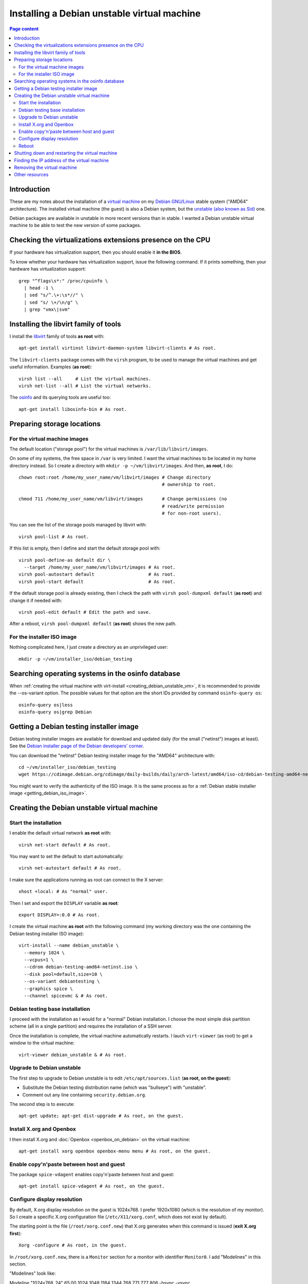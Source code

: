 Installing a Debian unstable virtual machine
============================================

.. contents:: Page content
  :local:
  :backlinks: entry

.. highlight:: shell

.. index::
  pair: virtual machine; Debian
  single: QEMU
  single: KVM


Introduction
------------

These are my notes about the installation of a `virtual machine
<https://www.makeuseof.com/tag/virtual-machine-makeuseof-explains>`_ on my
`Debian GNU/Linux <https://www.debian.org>`_ stable system ("AMD64"
architecture). The installed virtual machine (the guest) is also a Debian
system, but the `unstable (also known as Sid)
<https://www.debian.org/releases/sid>`_ one.

Debian packages are available in unstable in more recent versions than in
stable. I wanted a Debian unstable virtual machine to be able to test the new
version of some packages.


Checking the virtualizations extensions presence on the CPU
-----------------------------------------------------------

.. index::
  pair: CPU; virtualization extensions
  pair: CPU; flags

If your hardware has virtualization support, then you should enable it **in the
BIOS**.

To know whether your hardware has virtualization support, issue the following
command. If it prints something, then your hardware has virtualization
support::

  grep "^flags\s*:" /proc/cpuinfo \
    | head -1 \
    | sed "s/^.\+:\s*//" \
    | sed "s/ \+/\n/g" \
    | grep "vmx\|svm"


Installing the libvirt family of tools
--------------------------------------

.. index::
  single: libvirt
  single: osinfo database
  pair: virsh commands; list
  pair: virsh commands; net-list

I install the `libvirt <https://libvirt.org>`_ family of tools **as root**
with::

  apt-get install virtinst libvirt-daemon-system libvirt-clients # As root.

The ``libvirt-clients`` package comes with the ``virsh`` program, to be used to
manage the virtual machines and get useful information. Examples
(**as root**)::

  virsh list --all     # List the virtual machines.
  virsh net-list --all # List the virtual networks.

The `osinfo <https://libosinfo.org>`_ and its querying tools are useful too::

  apt-get install libosinfo-bin # As root.


Preparing storage locations
---------------------------


For the virtual machine images
~~~~~~~~~~~~~~~~~~~~~~~~~~~~~~

.. index::
  single: mkdir
  pair: virsh commands; pool-list
  pair: virsh commands; pool-dumpxml
  pair: virsh commands; pool-edit
  pair: virsh commands; pool-define
  pair: virsh commands; pool-autostart
  pair: virsh commands; pool-start

The default location ("storage pool") for the virtual machines is
``/var/lib/libvirt/images``.

On some of my systems, the free space in ``/var`` is very limited. I want the
virtual machines to be located in my home directory instead. So I create a
directory with ``mkdir -p ~/vm/libvirt/images``. And then, **as root**, I do::

  chown root:root /home/my_user_name/vm/libvirt/images # Change directory
                                                       # ownership to root.

  chmod 711 /home/my_user_name/vm/libvirt/images       # Change permissions (no
                                                       # read/write permission
                                                       # for non-root users).

You can see the list of the storage pools managed by libvirt with::

  virsh pool-list # As root.

If this list is empty, then I define and start the default storage pool with::

  virsh pool-define-as default dir \
    --target /home/my_user_name/vm/libvirt/images # As root.
  virsh pool-autostart default                    # As root.
  virsh pool-start default                        # As root.

If the default storage pool is already existing, then I check the path with
``virsh pool-dumpxml default`` (**as root**) and change it if needed with::

  virsh pool-edit default # Edit the path and save.

After a reboot, ``virsh pool-dumpxml default`` (**as root**) shows the new
path.


For the installer ISO image
~~~~~~~~~~~~~~~~~~~~~~~~~~~

.. index::
  single: mkdir

Nothing complicated here, I just create a directory as an unprivileged user::

  mkdir -p ~/vm/installer_iso/debian_testing


Searching operating systems in the osinfo database
--------------------------------------------------

.. index::
  single: osinfo-query

When :ref:`creating the virtual machine with virt-install
<creating_debian_unstable_vm>`, it is recommended to provide the --os-variant
option. The possible values for that option are the short IDs provided by
command ``osinfo-query os``::

  osinfo-query os|less
  osinfo-query os|grep Debian


Getting a Debian testing installer image
----------------------------------------

.. index::
  triple: Debian; testing; installer
  single: wget

Debian testing installer images are available for download and updated daily
(for the small ("netinst") images at least).
See the `Debian installer page of the Debian developers' corner
<https://www.debian.org/devel/debian-installer/>`_.

You can download the "netinst" Debian testing installer image for the "AMD64"
architecture with::

  cd ~/vm/installer_iso/debian_testing
  wget https://cdimage.debian.org/cdimage/daily-builds/daily/arch-latest/amd64/iso-cd/debian-testing-amd64-netinst.iso

You might want to verify the authenticity of the ISO image. It is the same
process as for a
:ref:`Debian stable installer image <getting_debian_iso_image>`.


.. _creating_debian_unstable_vm:

Creating the Debian unstable virtual machine
--------------------------------------------

.. _start_debian_unstable_vm_install:

Start the installation
~~~~~~~~~~~~~~~~~~~~~~

.. index::
  single: virt-install
  single: Spice
  single: xhost
  pair: virsh commands; net-start
  pair: virsh commands; net-autostart

I enable the default virtual network **as root** with::

  virsh net-start default # As root.

You may want to set the default to start automatically::

  virsh net-autostart default # As root.

I make sure the applications running as root can connect to the X server::

  xhost +local: # As "normal" user.

Then I set and export the ``DISPLAY`` variable **as root**::

  export DISPLAY=:0.0 # As root.

I create the virtual machine **as root** with the following command (my working
directory was the one containing the Debian testing installer ISO image)::

  virt-install --name debian_unstable \
    --memory 1024 \
    --vcpus=1 \
    --cdrom debian-testing-amd64-netinst.iso \
    --disk pool=default,size=10 \
    --os-variant debiantesting \
    --graphics spice \
    --channel spicevmc & # As root.


Debian testing base installation
~~~~~~~~~~~~~~~~~~~~~~~~~~~~~~~~

.. index::
  single: virt-viewer

I proceed with the installation as I would for a "normal" Debian installation.
I choose the most simple disk partition scheme (all in a single partition) and
requires the installation of a SSH server.

.. image:: image/debian_vm_install_screenshot_tasksel_first_0.png

Once the installation is complete, the virtual machine automatically restarts.
I lauch ``virt-viewer`` (as root) to get a window to the virtual machine::

  virt-viewer debian_unstable & # As root.


Upgrade to Debian unstable
~~~~~~~~~~~~~~~~~~~~~~~~~~

.. index::
  single: /etc/apt/sources.list
  pair: apt-get commands; update
  pair: apt-get commands; dist-upgrade
  pair: Debian; unstable

The first step to upgrade to Debian unstable is to edit
``/etc/apt/sources.list`` (**as root, on the guest**):

* Substitute the Debian testing distribution name (which was "bullseye") with
  "unstable".
* Comment out any line containing ``security.debian.org``.

The second step is to execute::

  apt-get update; apt-get dist-upgrade # As root, on the guest.


Install X.org and Openbox
~~~~~~~~~~~~~~~~~~~~~~~~~

.. index::
  single: Openbox
  single: X.org
  single: X Window

I then install X.org and :doc:`Openbox <openbox_on_debian>` on
the virtual machine::

  apt-get install xorg openbox openbox-menu menu # As root, on the guest.


Enable copy'n'paste between host and guest
~~~~~~~~~~~~~~~~~~~~~~~~~~~~~~~~~~~~~~~~~~

.. index::
  pair: Spice; spice-vdagent

The package ``spice-vdagent`` enables copy'n'paste between host and guest::

  apt-get install spice-vdagent # As root, on the guest.


Configure display resolution
~~~~~~~~~~~~~~~~~~~~~~~~~~~~

.. index::
  single: /etc/X11/xorg.conf
  pair: X.org; Modelines
  pair: X.org; Modes
  single: X Window
  single: kill
  single: killall
  single: ps
  single: sleep

By default, X.org display resolution on the guest is 1024x768. I prefer
1920x1080 (which is the resolution of my monitor). So I create a specific X.org
configuration file (``/etc/X11/xorg.conf``, which does not exist by default).

The starting point is the file (``/root/xorg.conf.new``) that X.org generates
when this command is issued (**exit X.org first**)::

  Xorg -configure # As root, in the guest.

In ``/root/xorg.conf.new``, there is a ``Monitor`` section for a monitor with
identifier ``Monitor0``. I add "Modelines" in this section.

"Modelines" look like:

| Modeline     "1024x768_24"   65.00  1024 1048 1184 1344  768 771 777 806 -hsync -vsync
| Modeline     "1920x1080_24"  148.50  1920 2008 2052 2200  1080 1084 1089 1125 -hsync -vsync
| Modeline     "1600x900_24"  108.00  1600 1624 1704 1800 900 901 904 1000 +hsync +vsync

We can find the data that those "Modelines" are made of in a X.org log file
generated with (in this example, the file is called ``xlog.txt``)::

  Xorg -verbose 6 > xlog.txt 2>&1 # As root, on the guest.

This gets you in Xorg with no way to exit. Use the "Send key" menu item of
virt-viewer to send, say, "Ctrl-Alt-F3" and access a new console where you can
log in as root, find the process ID of Xorg with ``ps -ef|grep Xorg`` and kill
Xorg with a ``kill <process_id>`` command.

A more comfortable way of getting the X.org log file is to automatically kill
X.org after a few seconds. We need the ``killall`` command for that, provided
by the Debian package ``psmisc``::

  apt-get install psmisc # As root, on the guest.
  Xorg -verbose 6 > xlog.txt 2>&1 & sleep 3 && killall Xorg # As root, on the
                                                            # guest.

In ``xlog.txt``, we find lines like the following, which help building the
"Modelines":

| (II) qxl(0): Modeline "1920x1080"x60.0  148.50  1920 2008 2052 2200  1080 1084 1089 1125 -hsync -vsync (67.5 kHz eP)
| (II) qxl(0): Modeline "1600x900"x60.0  108.00  1600 1624 1704 1800  900 901 904 1000 +hsync +vsync (60.0 kHz e)
| (II) qxl(0): Modeline "1024x768"x60.0   65.00  1024 1048 1184 1344  768 771 777 806 -hsync -vsync (48.4 kHz e)

Once I have added the "Modelines" in ``/root/xorg.conf.new``, I edit the
``Screen`` section and add a ``Display`` subsection with a ``Modes`` line
matching the resolution I want:

| Section "Screen"
| 	Identifier "Screen0"
| 	Device     "Card0"
| 	Monitor    "Monitor0"
| 	SubSection "Display"
| 		Modes "1920x1080"
| 	EndSubSection
| EndSection

You can check that your ``/root/xorg.conf.new`` is a correct configuration file
with a test of X.org::

  Xorg -config /root/xorg.conf.new -retro # As root, on the guest.

or::

  Xorg -config /root/xorg.conf.new -retro & sleep 3 && killall Xorg # As root,
                                                                    # on the
                                                                    # guest.

The final step is to copy ``/root/xorg.conf.new`` to ``/etc/X11/xorg.conf``::

  cp xorg.conf.new /etc/X11/xorg.conf # As root, on the guest.

You can :download:`download this xorg.conf file
<download/debian_vm_xorg.conf>`.


Reboot
~~~~~~

.. index::
  pair: systemctl commands; reboot

At this point, I reboot (or else the keyboard layout in X.org may not be the
expected one)::

  systemctl poweroff # As root, on the guest.

I then login as a normal user and starts X.org and Openbox with::

  startx


Shutting down and restarting the virtual machine
------------------------------------------------

.. index::
  pair: systemctl commands; poweroff
  pair: virsh commands; start
  pair: virsh commands; shutdown
  pair: virsh commands; destroy
  single: virt-viewer
  single: xhost

To shut down the virtual machine, I just do as for a "real" machine. For
example::

  systemctl poweroff # As root, on the guest.

Alternatively, this ``virsh`` command run from the host should also shut down
the virtual machine::

  virsh shutdown debian_unstable # As root.

If it's not enough::

  virsh destroy debian_unstable # As root.

To restart the virtual machine I do::

  virsh start debian_unstable # As root.
  virt-viewer debian_unstable # As root.

or, if I want the viewer in full screen mode::

  virt-viewer -f debian_unstable # As root.

Again, you need to make sure the applications running as root can connect to
the X server, so you may have to do (prior to launching ``virt-viewer``)::

  xhost +local: # As "normal" user.

and::

  export DISPLAY=:0.0 # As root.


.. _finding_vm_ip:

Finding the IP address of the virtual machine
---------------------------------------------

.. index:
  single: IP address
  single: iproute2
  pair: ip commands; addr
  single: net-tools
  single: ifconfig
  pair: virsh commands; net-dhcp-leases

Having the IP address of the virtual machine is useful, for example to connect
to it from the host via :doc:`SSH <ssh>`.

On a Debian GNU/Linux system, you probably have the ``iproute2`` package
installed. In this case, the following command should show (among other
information) the IP address::

  ip addr # On the guest.

If you don't have the ``ip`` command, you may have the ``ifconfig`` command
(provided by package ``net-tools`` on a Debian GNU/Linux system) which does
show (among other information) the IP address::

  ifconfig # On the guest.

Alternatively, you should be able to get the IP address of a guest without
login into the guest, using ``virsh``::

  virsh net-dhcp-leases default # As root, on the host.


Removing the virtual machine
----------------------------

.. index::
  pair: virsh commands; undefine
  pair: virsh commands; vol-delete

Once shutdown, the virtual machine can be entirely removed with these
commands::

  virsh undefine debian_unstable # As root.
  virsh vol-delete --pool default debian_unstable.qcow2 # As root.


Other resources
---------------

* `Difference between KVM and QEMU (on serverfault.com)
  <https://serverfault.com/questions/208693/difference-between-kvm-and-qemu>`_
* `qemu:///system vs qemu:///session (--connect option to virt-install)
  <https://blog.wikichoon.com/2016/01/qemusystem-vs-qemusession.html>`_
* `libvirt networking handbook
  <https://jamielinux.com/docs/libvirt-networking-handbook/index-full.html>`_
